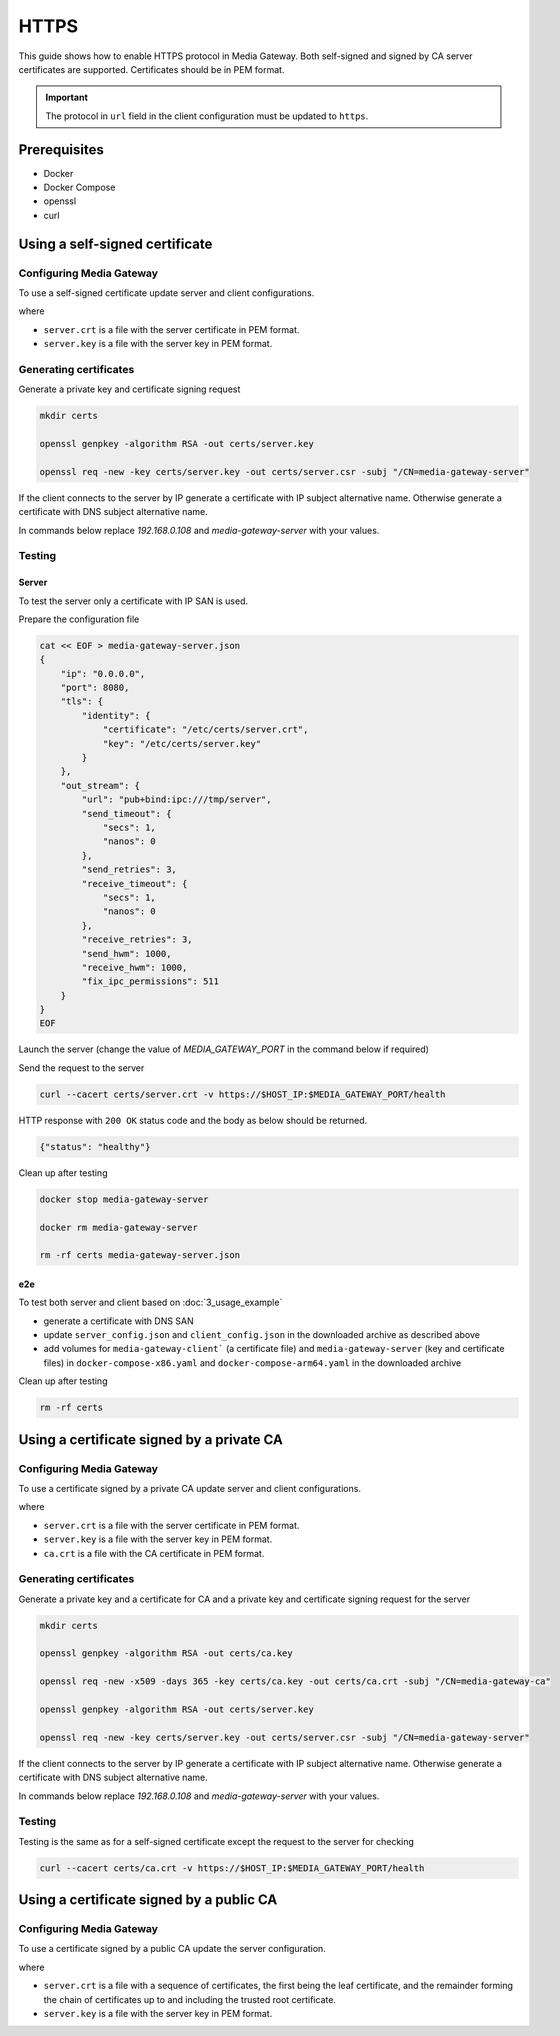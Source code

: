 HTTPS
=====

This guide shows how to enable HTTPS protocol in Media Gateway. Both self-signed and signed by CA server certificates are supported. Certificates should be in PEM format.

.. important::

    The protocol in ``url`` field in the client configuration must be updated to ``https``.

Prerequisites
-------------

* Docker
* Docker Compose
* openssl
* curl

Using a self-signed certificate
-------------------------------

Configuring Media Gateway
^^^^^^^^^^^^^^^^^^^^^^^^^

To use a self-signed certificate update server and client configurations.

.. code-block:: json
    :caption: server

    "tls": {
        "identity": {
            "certificate": "server.crt",
            "key": "server.key"
        }
    }

.. code-block:: json
    :caption: client

    "tls": {
        "root_certificate": "server.crt"
    }

where

* ``server.crt`` is a file with the server certificate in PEM format.

* ``server.key`` is a file with the server key in PEM format.

Generating certificates
^^^^^^^^^^^^^^^^^^^^^^^

Generate a private key and certificate signing request

.. code-block:: bash

    mkdir certs

    openssl genpkey -algorithm RSA -out certs/server.key

    openssl req -new -key certs/server.key -out certs/server.csr -subj "/CN=media-gateway-server"

If the client connects to the server by IP generate a certificate with IP subject alternative name. Otherwise generate a certificate with DNS subject alternative name.

In commands below replace `192.168.0.108` and `media-gateway-server` with your values.

.. code-block:: bash
    :caption: IP SAN

    export HOST_IP="192.168.0.108"

    openssl x509 -req -days 365 -key certs/server.key -in certs/server.csr -out certs/server.crt -extfile <(echo "subjectAltName=IP:${HOST_IP}")

.. code-block:: bash
    :caption: DNS SAN

    export MEDIA_GATEWAY_SERVER_DNS="media-gateway-server"

    openssl x509 -req -days 365 -key certs/server.key -in certs/server.csr -out certs/server.crt -extfile <(echo "subjectAltName=DNS:${MEDIA_GATEWAY_SERVER_DNS}")

Testing
^^^^^^^

Server
""""""

To test the server only a certificate with IP SAN is used.

Prepare the configuration file

.. code-block:: bash

    cat << EOF > media-gateway-server.json
    {
        "ip": "0.0.0.0",
        "port": 8080,
        "tls": {
            "identity": {
                "certificate": "/etc/certs/server.crt",
                "key": "/etc/certs/server.key"
            }
        },
        "out_stream": {
            "url": "pub+bind:ipc:///tmp/server",
            "send_timeout": {
                "secs": 1,
                "nanos": 0
            },
            "send_retries": 3,
            "receive_timeout": {
                "secs": 1,
                "nanos": 0
            },
            "receive_retries": 3,
            "send_hwm": 1000,
            "receive_hwm": 1000,
            "fix_ipc_permissions": 511
        }
    }
    EOF

Launch the server (change the value of `MEDIA_GATEWAY_PORT` in the command below if required)

.. code-block:: bash
    :caption: x86_64

    export MEDIA_GATEWAY_PORT=8080

    docker run -d \
        -v $(pwd)/media-gateway-server.json:/opt/etc/custom_config.json \
        -v $(pwd)/certs:/etc/certs \
        -p $MEDIA_GATEWAY_PORT:8080 \
        --name media-gateway-server \
        ghcr.io/insight-platform/media-gateway-server-x86:latest \
        /opt/etc/custom_config.json

.. code-block:: bash
    :caption: ARM64

    export MEDIA_GATEWAY_PORT=8080

    docker run -d \
        -v $(pwd)/media-gateway-server.json:/opt/etc/custom_config.json \
        -v $(pwd)/certs:/etc/certs \
        -p $MEDIA_GATEWAY_PORT:8080 \
        --name media-gateway-server \
        ghcr.io/insight-platform/media-gateway-server-arm64:latest \
        /opt/etc/custom_config.json

Send the request to the server

.. code-block:: bash

    curl --cacert certs/server.crt -v https://$HOST_IP:$MEDIA_GATEWAY_PORT/health

HTTP response with ``200 OK`` status code and the body as below should be returned.

.. code-block:: json

    {"status": "healthy"}

Clean up after testing

.. code-block:: bash

    docker stop media-gateway-server

    docker rm media-gateway-server

    rm -rf certs media-gateway-server.json

e2e
"""

To test both server and client based on :doc:`3_usage_example`

* generate a certificate with DNS SAN
* update ``server_config.json`` and ``client_config.json`` in the downloaded archive as described above
* add volumes for ``media-gateway-client``` (a certificate file) and ``media-gateway-server`` (key and certificate files) in ``docker-compose-x86.yaml`` and ``docker-compose-arm64.yaml``  in the downloaded archive

Clean up after testing

.. code-block:: bash

    rm -rf certs

.. _private ca https:

Using a certificate signed by a private CA
------------------------------------------

Configuring Media Gateway
^^^^^^^^^^^^^^^^^^^^^^^^^

To use a certificate signed by a private CA update server and client configurations.

.. code-block:: json
    :caption: server

    "tls": {
        "identity": {
            "certificate": "server.crt",
            "key": "server.key"
        }
    }

.. code-block:: json
    :caption: client

    "tls": {
        "root_certificate": "ca.crt"
    }

where

* ``server.crt`` is a file with the server certificate in PEM format.

* ``server.key`` is a file with the server key in PEM format.

* ``ca.crt`` is a file with the CA certificate in PEM format.

Generating certificates
^^^^^^^^^^^^^^^^^^^^^^^

Generate a private key and a certificate for CA and a private key and certificate signing request for the server

.. code-block:: bash

    mkdir certs

    openssl genpkey -algorithm RSA -out certs/ca.key

    openssl req -new -x509 -days 365 -key certs/ca.key -out certs/ca.crt -subj "/CN=media-gateway-ca"

    openssl genpkey -algorithm RSA -out certs/server.key

    openssl req -new -key certs/server.key -out certs/server.csr -subj "/CN=media-gateway-server"

If the client connects to the server by IP generate a certificate with IP subject alternative name. Otherwise generate a certificate with DNS subject alternative name.

In commands below replace `192.168.0.108` and `media-gateway-server` with your values.

.. code-block:: bash
    :caption: IP SAN

    export HOST_IP="192.168.0.108"

    openssl x509 -req -days 365 -in certs/server.csr -CA certs/ca.crt -CAkey certs/ca.key -CAcreateserial -out certs/server.crt -extfile <(echo "subjectAltName=IP:${HOST_IP}")

.. code-block:: bash
    :caption: DNS SAN

    export MEDIA_GATEWAY_SERVER_DNS="media-gateway-server"

    openssl x509 -req -days 365 -in certs/server.csr -CA certs/ca.crt -CAkey certs/ca.key -CAcreateserial -out certs/server.crt -extfile <(echo "subjectAltName=DNS:${MEDIA_GATEWAY_SERVER_DNS}")

Testing
^^^^^^^

Testing is the same as for a self-signed certificate except the request to the server for checking

.. code-block:: bash

    curl --cacert certs/ca.crt -v https://$HOST_IP:$MEDIA_GATEWAY_PORT/health

Using a certificate signed by a public CA
-----------------------------------------

Configuring Media Gateway
^^^^^^^^^^^^^^^^^^^^^^^^^

To use a certificate signed by a public CA update the server configuration.

.. code-block:: json
    :caption: server

    "tls": {
        "identity": {
            "certificate": "server.crt",
            "key": "server.key"
        }
    }

where

* ``server.crt`` is a file with a sequence of certificates, the first being the leaf certificate, and the remainder forming the chain of certificates up to and including the trusted root certificate.

* ``server.key`` is a file with the server key in PEM format.
